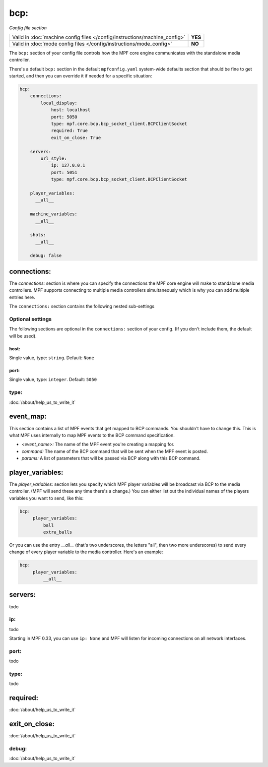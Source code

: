bcp:
====

*Config file section*

+----------------------------------------------------------------------------+---------+
| Valid in :doc:`machine config files </config/instructions/machine_config>` | **YES** |
+----------------------------------------------------------------------------+---------+
| Valid in :doc:`mode config files </config/instructions/mode_config>`       | **NO**  |
+----------------------------------------------------------------------------+---------+

.. overview

The ``bcp:`` section of your config file controls how the MPF
core engine communicates with the standalone media controller.

There's a default ``bcp:`` section in the default ``mpfconfig.yaml`` system-wide defaults
section that should be fine to get started, and then you can override
it if needed for a specific situation:

.. code-block:: mpf-config

   bcp:
       connections:
           local_display:
               host: localhost
               port: 5050
               type: mpf.core.bcp.bcp_socket_client.BCPClientSocket
               required: True
               exit_on_close: True

       servers:
           url_style:
               ip: 127.0.0.1
               port: 5051
               type: mpf.core.bcp.bcp_socket_client.BCPClientSocket

       player_variables:
         __all__

       machine_variables:
         __all__

       shots:
         __all__

       debug: false

connections:
------------

The `connections:` section is where you can specify the connections
the MPF core engine will make to standalone media controllers. MPF
supports connecting to multiple media controllers simultaneously which
is why you can add multiple entries here.

The ``connections:`` section contains the following nested sub-settings

Optional settings
~~~~~~~~~~~~~~~~~

The following sections are optional in the ``connections:`` section of your config. (If you don't include them, the default will be used).

host:
^^^^^
Single value, type: ``string``. Default: ``None``

.. todo::
   :doc:`/about/help_us_to_write_it`

port:
^^^^^
Single value, type: ``integer``. Default: ``5050``

.. todo::
   :doc:`/about/help_us_to_write_it`

type:
~~~~~

:doc:`/about/help_us_to_write_it`

event_map:
----------

This section contains a list of MPF events that get mapped to BCP
commands. You shouldn't have to change this. This is what MPF uses
internally to map MPF events to the BCP command specification.

+ `<event_name>:` The name of the MPF event you're creating a mapping
  for.
+ `command:` The name of the BCP command that will be sent when the
  MPF event is posted.
+ `params:` A list of parameters that will be passed via BCP along
  with this BCP command.

player_variables:
-----------------

The `player_variables:` section lets you specify which MPF player
variables will be broadcast via BCP to the media controller. (MPF will
send these any time there's a change.) You can either list out the
individual names of the players variables you want to send, like this:

.. code-block:: mpf-config

   bcp:
        player_variables:
            ball
            extra_balls

Or you can use the entry `__all__` (that's two underscores, the
letters "all", then two more underscores) to send every change of
every player variable to the media controller. Here's an example:

.. code-block:: mpf-config

   bcp:
        player_variables:
            __all__

servers:
--------

todo

ip:
~~~

todo

Starting in MPF 0.33, you can use ``ip: None`` and MPF will listen for incoming connections
on all network interfaces.

port:
~~~~~

todo

type:
~~~~~

todo

required:
---------

:doc:`/about/help_us_to_write_it`

exit_on_close:
--------------


:doc:`/about/help_us_to_write_it`

debug:
~~~~~~

:doc:`/about/help_us_to_write_it`
